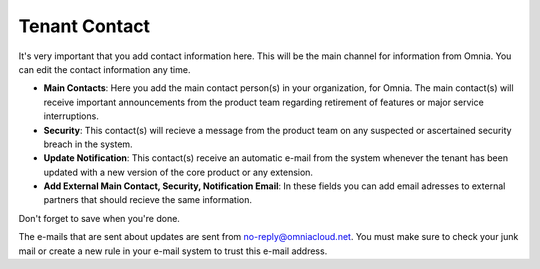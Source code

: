 Tenant Contact
=================

It's very important that you add contact information here. This will be the main channel for information from Omnia. You can edit the contact information any time.

.. image:: tenant-contact.png

+ **Main Contacts**: Here you add the main contact person(s) in your organization, for Omnia. The main contact(s) will receive important announcements from the product team regarding retirement of features or major service interruptions.
+ **Security**: This contact(s) will recieve a message from the product team on any suspected or ascertained security breach in the system.
+ **Update Notification**: This contact(s) receive an automatic e-mail from the system whenever the tenant has been updated with a new version of the core product or any extension.
+ **Add External Main Contact, Security, Notification Email**: In these fields you can add email adresses to external partners that should recieve the same information.

Don't forget to save when you're done.

The e-mails that are sent about updates are sent from no-reply@omniacloud.net. You must make sure to check your junk mail or create a new rule in your e-mail system to trust this e-mail address.

